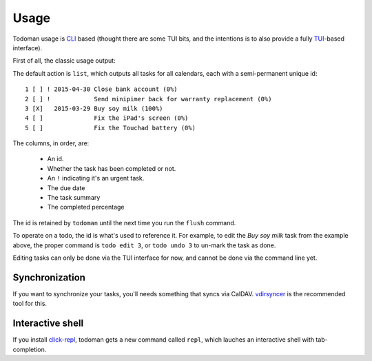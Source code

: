Usage
=====

Todoman usage is `CLI`_ based (thought there are some TUI bits, and the
intentions is to also provide a fully `TUI`_-based interface).

First of all, the classic usage output:

.. runblock:: console

    $ todo --help

The default action is ``list``, which outputs all tasks for all calendars, each
with a semi-permanent unique id::

    1 [ ] ! 2015-04-30 Close bank account (0%)
    2 [ ] !            Send minipimer back for warranty replacement (0%)
    3 [X]   2015-03-29 Buy soy milk (100%)
    4 [ ]              Fix the iPad's screen (0%)
    5 [ ]              Fix the Touchad battery (0%)

The columns, in order, are:

 * An id.
 * Whether the task has been completed or not.
 * An ``!`` indicating it's an urgent task.
 * The due date
 * The task summary
 * The completed percentage

The id is retained by ``todoman`` until the next time you run the ``flush``
command.

To operate on a todo, the id is what's used to reference it. For example, to
edit the `Buy soy milk` task from the example above, the proper command is
``todo edit 3``, or ``todo undo 3`` to un-mark the task as done.

Editing tasks can only be done via the TUI interface for now, and cannot be
done via the command line yet.

.. _cli: https://en.wikipedia.org/wiki/Command-line_interface
.. _tui: https://en.wikipedia.org/wiki/Text-based_user_interface


Synchronization
---------------

If you want to synchronize your tasks, you'll needs something that syncs via
CalDAV. `vdirsyncer`_ is the recommended tool for this.

.. _vdirsyncer: https://vdirsyncer.readthedocs.org/en/stable/

Interactive shell
-----------------

If you install `click-repl <https://github.com/untitaker/click-repl>`_, todoman
gets a new command called ``repl``, which lauches an interactive shell with
tab-completion.
